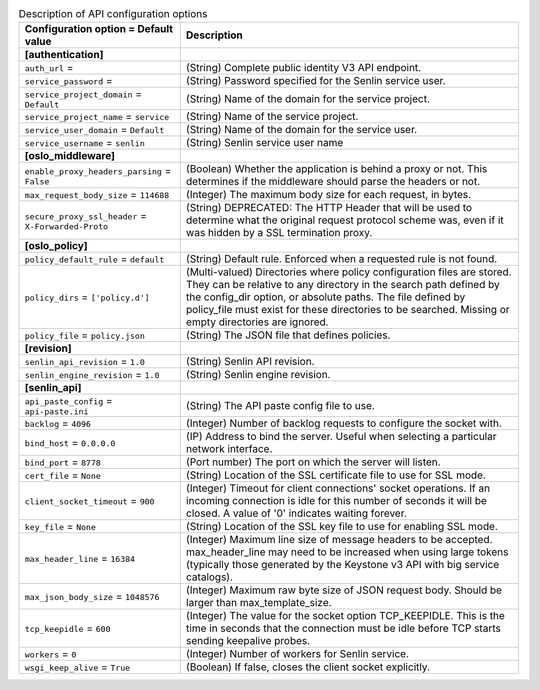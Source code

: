 ..
    Warning: Do not edit this file. It is automatically generated from the
    software project's code and your changes will be overwritten.

    The tool to generate this file lives in openstack-doc-tools repository.

    Please make any changes needed in the code, then run the
    autogenerate-config-doc tool from the openstack-doc-tools repository, or
    ask for help on the documentation mailing list, IRC channel or meeting.

.. _senlin-api:

.. list-table:: Description of API configuration options
   :header-rows: 1
   :class: config-ref-table

   * - Configuration option = Default value
     - Description
   * - **[authentication]**
     -
   * - ``auth_url`` =
     - (String) Complete public identity V3 API endpoint.
   * - ``service_password`` =
     - (String) Password specified for the Senlin service user.
   * - ``service_project_domain`` = ``Default``
     - (String) Name of the domain for the service project.
   * - ``service_project_name`` = ``service``
     - (String) Name of the service project.
   * - ``service_user_domain`` = ``Default``
     - (String) Name of the domain for the service user.
   * - ``service_username`` = ``senlin``
     - (String) Senlin service user name
   * - **[oslo_middleware]**
     -
   * - ``enable_proxy_headers_parsing`` = ``False``
     - (Boolean) Whether the application is behind a proxy or not. This determines if the middleware should parse the headers or not.
   * - ``max_request_body_size`` = ``114688``
     - (Integer) The maximum body size for each request, in bytes.
   * - ``secure_proxy_ssl_header`` = ``X-Forwarded-Proto``
     - (String) DEPRECATED: The HTTP Header that will be used to determine what the original request protocol scheme was, even if it was hidden by a SSL termination proxy.
   * - **[oslo_policy]**
     -
   * - ``policy_default_rule`` = ``default``
     - (String) Default rule. Enforced when a requested rule is not found.
   * - ``policy_dirs`` = ``['policy.d']``
     - (Multi-valued) Directories where policy configuration files are stored. They can be relative to any directory in the search path defined by the config_dir option, or absolute paths. The file defined by policy_file must exist for these directories to be searched. Missing or empty directories are ignored.
   * - ``policy_file`` = ``policy.json``
     - (String) The JSON file that defines policies.
   * - **[revision]**
     -
   * - ``senlin_api_revision`` = ``1.0``
     - (String) Senlin API revision.
   * - ``senlin_engine_revision`` = ``1.0``
     - (String) Senlin engine revision.
   * - **[senlin_api]**
     -
   * - ``api_paste_config`` = ``api-paste.ini``
     - (String) The API paste config file to use.
   * - ``backlog`` = ``4096``
     - (Integer) Number of backlog requests to configure the socket with.
   * - ``bind_host`` = ``0.0.0.0``
     - (IP) Address to bind the server. Useful when selecting a particular network interface.
   * - ``bind_port`` = ``8778``
     - (Port number) The port on which the server will listen.
   * - ``cert_file`` = ``None``
     - (String) Location of the SSL certificate file to use for SSL mode.
   * - ``client_socket_timeout`` = ``900``
     - (Integer) Timeout for client connections' socket operations. If an incoming connection is idle for this number of seconds it will be closed. A value of '0' indicates waiting forever.
   * - ``key_file`` = ``None``
     - (String) Location of the SSL key file to use for enabling SSL mode.
   * - ``max_header_line`` = ``16384``
     - (Integer) Maximum line size of message headers to be accepted. max_header_line may need to be increased when using large tokens (typically those generated by the Keystone v3 API with big service catalogs).
   * - ``max_json_body_size`` = ``1048576``
     - (Integer) Maximum raw byte size of JSON request body. Should be larger than max_template_size.
   * - ``tcp_keepidle`` = ``600``
     - (Integer) The value for the socket option TCP_KEEPIDLE. This is the time in seconds that the connection must be idle before TCP starts sending keepalive probes.
   * - ``workers`` = ``0``
     - (Integer) Number of workers for Senlin service.
   * - ``wsgi_keep_alive`` = ``True``
     - (Boolean) If false, closes the client socket explicitly.
